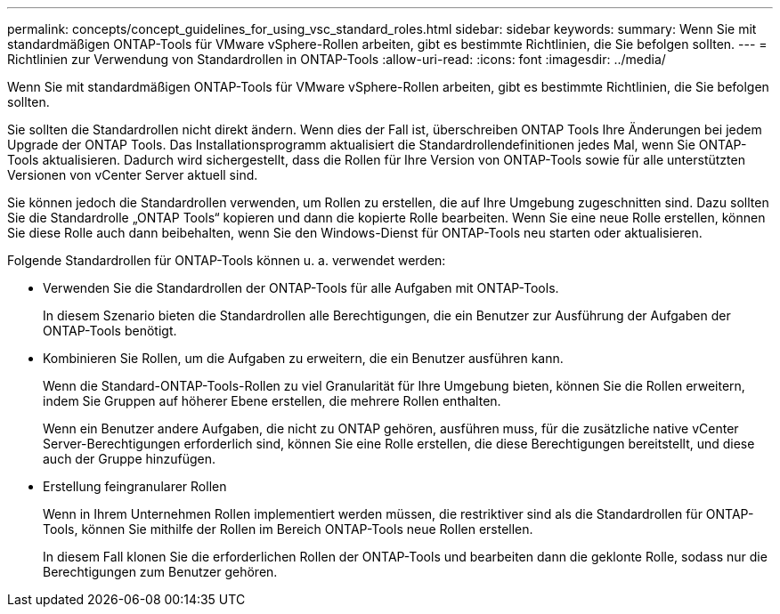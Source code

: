---
permalink: concepts/concept_guidelines_for_using_vsc_standard_roles.html 
sidebar: sidebar 
keywords:  
summary: Wenn Sie mit standardmäßigen ONTAP-Tools für VMware vSphere-Rollen arbeiten, gibt es bestimmte Richtlinien, die Sie befolgen sollten. 
---
= Richtlinien zur Verwendung von Standardrollen in ONTAP-Tools
:allow-uri-read: 
:icons: font
:imagesdir: ../media/


[role="lead"]
Wenn Sie mit standardmäßigen ONTAP-Tools für VMware vSphere-Rollen arbeiten, gibt es bestimmte Richtlinien, die Sie befolgen sollten.

Sie sollten die Standardrollen nicht direkt ändern. Wenn dies der Fall ist, überschreiben ONTAP Tools Ihre Änderungen bei jedem Upgrade der ONTAP Tools. Das Installationsprogramm aktualisiert die Standardrollendefinitionen jedes Mal, wenn Sie ONTAP-Tools aktualisieren. Dadurch wird sichergestellt, dass die Rollen für Ihre Version von ONTAP-Tools sowie für alle unterstützten Versionen von vCenter Server aktuell sind.

Sie können jedoch die Standardrollen verwenden, um Rollen zu erstellen, die auf Ihre Umgebung zugeschnitten sind. Dazu sollten Sie die Standardrolle „ONTAP Tools“ kopieren und dann die kopierte Rolle bearbeiten. Wenn Sie eine neue Rolle erstellen, können Sie diese Rolle auch dann beibehalten, wenn Sie den Windows-Dienst für ONTAP-Tools neu starten oder aktualisieren.

Folgende Standardrollen für ONTAP-Tools können u. a. verwendet werden:

* Verwenden Sie die Standardrollen der ONTAP-Tools für alle Aufgaben mit ONTAP-Tools.
+
In diesem Szenario bieten die Standardrollen alle Berechtigungen, die ein Benutzer zur Ausführung der Aufgaben der ONTAP-Tools benötigt.

* Kombinieren Sie Rollen, um die Aufgaben zu erweitern, die ein Benutzer ausführen kann.
+
Wenn die Standard-ONTAP-Tools-Rollen zu viel Granularität für Ihre Umgebung bieten, können Sie die Rollen erweitern, indem Sie Gruppen auf höherer Ebene erstellen, die mehrere Rollen enthalten.

+
Wenn ein Benutzer andere Aufgaben, die nicht zu ONTAP gehören, ausführen muss, für die zusätzliche native vCenter Server-Berechtigungen erforderlich sind, können Sie eine Rolle erstellen, die diese Berechtigungen bereitstellt, und diese auch der Gruppe hinzufügen.

* Erstellung feingranularer Rollen
+
Wenn in Ihrem Unternehmen Rollen implementiert werden müssen, die restriktiver sind als die Standardrollen für ONTAP-Tools, können Sie mithilfe der Rollen im Bereich ONTAP-Tools neue Rollen erstellen.

+
In diesem Fall klonen Sie die erforderlichen Rollen der ONTAP-Tools und bearbeiten dann die geklonte Rolle, sodass nur die Berechtigungen zum Benutzer gehören.


